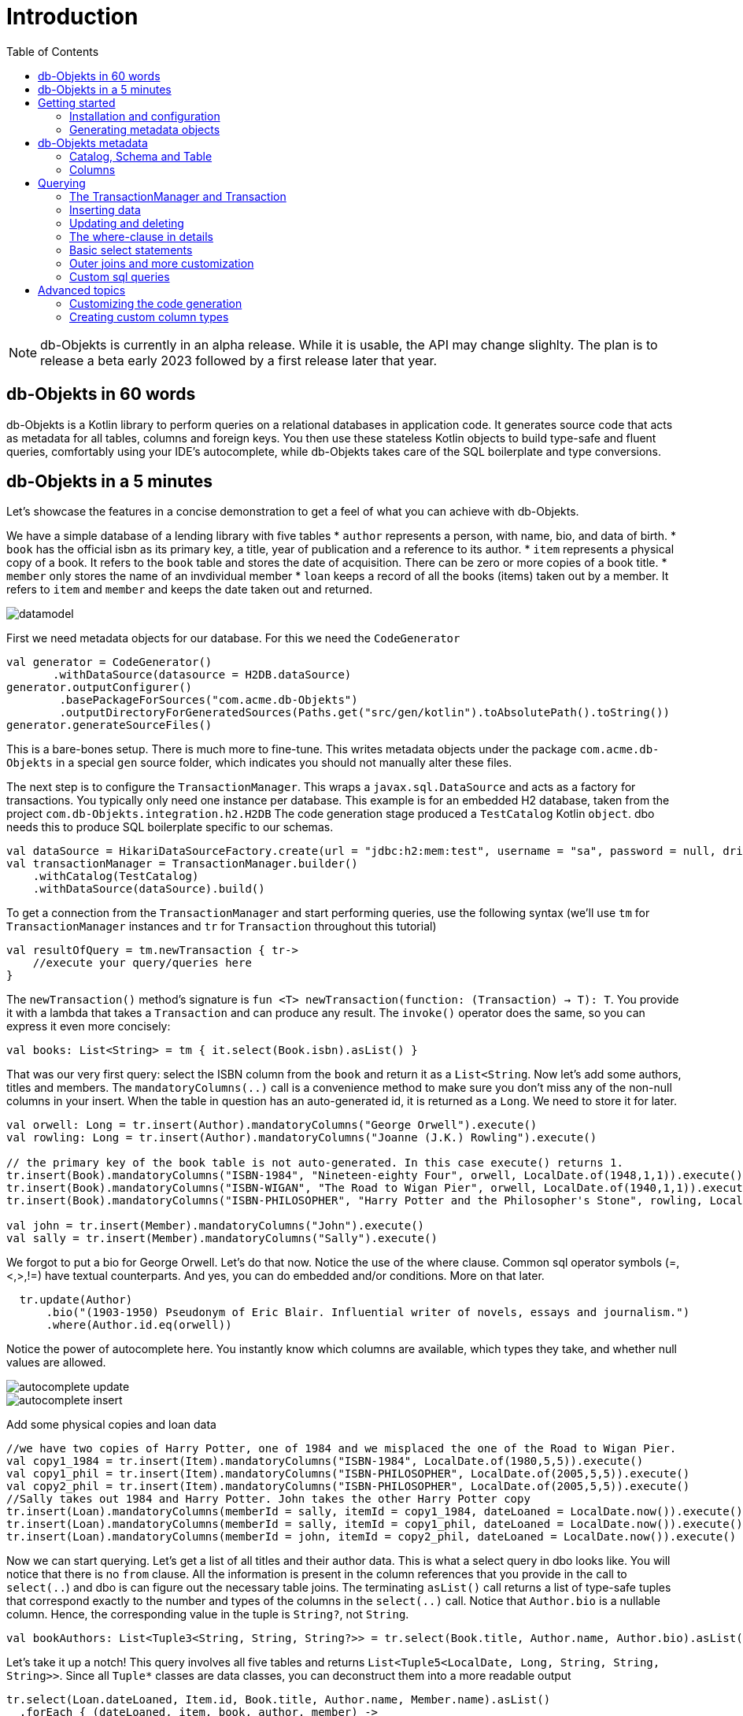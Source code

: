 :toc:

= Introduction
:imagesdir: ./docs

NOTE: db-Objekts is currently in an alpha release. While it is usable, the API may change slighlty. 
The plan is to release a beta early 2023 followed by a first release later that year.

== db-Objekts in 60 words
db-Objekts is a Kotlin library to perform queries on a relational databases in application code.
It generates source code that acts as metadata for all tables, columns and foreign keys. You then use these stateless Kotlin objects to build type-safe and fluent queries, comfortably using
your IDE's autocomplete, while db-Objekts takes care of the SQL boilerplate and type conversions.

== db-Objekts in a 5 minutes
Let's showcase the features in a concise demonstration to get a feel of what you can achieve with db-Objekts.

We have a simple database of a lending library with five tables
* `author` represents a person, with name, bio, and data of birth.
* `book` has the official isbn as its primary key, a title, year of publication and a reference to its author.
* `item` represents a physical copy of a book. It refers to the `book` table and stores the date of acquisition. There can be zero or more copies of a book title.
* `member` only stores the name of an invdividual member
* `loan` keeps a record of all the books (items) taken out by a member. It refers to `item` and `member` and keeps the date taken out and returned.

image::datamodel.png[]

First we need metadata objects for our database. For this we need the `CodeGenerator`
```kotlin
val generator = CodeGenerator()
       .withDataSource(datasource = H2DB.dataSource)
generator.outputConfigurer()
        .basePackageForSources("com.acme.db-Objekts")
        .outputDirectoryForGeneratedSources(Paths.get("src/gen/kotlin").toAbsolutePath().toString())
generator.generateSourceFiles()
```

This is a bare-bones setup. There is much more to fine-tune. This writes metadata objects under the package `com.acme.db-Objekts` in a special `gen` source folder, which indicates you should not manually alter these files.

The next step is to configure the `TransactionManager`. This wraps a `javax.sql.DataSource` and acts as a factory for transactions.
You typically only need one instance per database. This example is for an embedded H2 database, taken from the project `com.db-Objekts.integration.h2.H2DB`
The code generation stage produced a `TestCatalog` Kotlin `object`. dbo needs this to produce SQL boilerplate specific to our schemas.
```kotlin
val dataSource = HikariDataSourceFactory.create(url = "jdbc:h2:mem:test", username = "sa", password = null, driver = "org.h2.Driver")
val transactionManager = TransactionManager.builder()
    .withCatalog(TestCatalog)
    .withDataSource(dataSource).build()
```

To get a connection from the `TransactionManager` and start performing queries, use the following syntax (we'll use `tm` for `TransactionManager` instances and `tr` for `Transaction` throughout this tutorial)
```kotlin
val resultOfQuery = tm.newTransaction { tr->
    //execute your query/queries here
}
```
The `newTransaction()` method's signature is `fun <T> newTransaction(function: (Transaction) -> T): T`. You provide it with a lambda that takes a `Transaction` and can produce any result. The `invoke()` operator does the same, so you can express it even more concisely:
```kotlin
val books: List<String> = tm { it.select(Book.isbn).asList() }
```

That was our very first query: select the ISBN column from the `book` and return it as a `List<String`. Now let's add some authors, titles and members.
The `mandatoryColumns(..)` call is a convenience method to make sure you don't miss any of the non-null columns in your insert.
When the table in question has an auto-generated id, it is returned as a `Long`. We need to store it for later.
```kotlin
val orwell: Long = tr.insert(Author).mandatoryColumns("George Orwell").execute()
val rowling: Long = tr.insert(Author).mandatoryColumns("Joanne (J.K.) Rowling").execute()

// the primary key of the book table is not auto-generated. In this case execute() returns 1.
tr.insert(Book).mandatoryColumns("ISBN-1984", "Nineteen-eighty Four", orwell, LocalDate.of(1948,1,1)).execute()
tr.insert(Book).mandatoryColumns("ISBN-WIGAN", "The Road to Wigan Pier", orwell, LocalDate.of(1940,1,1)).execute()
tr.insert(Book).mandatoryColumns("ISBN-PHILOSOPHER", "Harry Potter and the Philosopher's Stone", rowling, LocalDate.of(1999,1,1)).execute()

val john = tr.insert(Member).mandatoryColumns("John").execute()
val sally = tr.insert(Member).mandatoryColumns("Sally").execute()
```
We forgot to put a bio for George Orwell. Let's do that now. Notice the use of the where clause. Common sql operator symbols (=,<,>,!=) have textual counterparts.
And yes, you can do embedded and/or conditions. More on that later.
```kotlin
  tr.update(Author)
      .bio("(1903-1950) Pseudonym of Eric Blair. Influential writer of novels, essays and journalism.")
      .where(Author.id.eq(orwell))
```
Notice the power of autocomplete here. You instantly know which columns are available, which types they take, and whether null values are allowed.

image::autocomplete_update.png[]

image::autocomplete_insert.png[]

Add some physical copies and loan data
```
//we have two copies of Harry Potter, one of 1984 and we misplaced the one of the Road to Wigan Pier.
val copy1_1984 = tr.insert(Item).mandatoryColumns("ISBN-1984", LocalDate.of(1980,5,5)).execute()
val copy1_phil = tr.insert(Item).mandatoryColumns("ISBN-PHILOSOPHER", LocalDate.of(2005,5,5)).execute()
val copy2_phil = tr.insert(Item).mandatoryColumns("ISBN-PHILOSOPHER", LocalDate.of(2005,5,5)).execute()
//Sally takes out 1984 and Harry Potter. John takes the other Harry Potter copy
tr.insert(Loan).mandatoryColumns(memberId = sally, itemId = copy1_1984, dateLoaned = LocalDate.now()).execute()
tr.insert(Loan).mandatoryColumns(memberId = sally, itemId = copy1_phil, dateLoaned = LocalDate.now()).execute()
tr.insert(Loan).mandatoryColumns(memberId = john, itemId = copy2_phil, dateLoaned = LocalDate.now()).execute()
```

Now we can start querying. Let's get a list of all titles and their author data. This is what a select query in dbo looks like. You will notice that there is no `from` clause. All the information is present in the column references that you provide in the call to `select(..`) and dbo is can figure out the necessary table joins. The terminating `asList()` call returns a list of type-safe tuples that correspond exactly to the number and types of the columns in the `select(..)` call. Notice that `Author.bio` is a nullable column. Hence, the corresponding value in the tuple is `String?`, not `String`.
```kotlin
val bookAuthors: List<Tuple3<String, String, String?>> = tr.select(Book.title, Author.name, Author.bio).asList()
```
Let's take it up a notch! This query involves all five tables and returns `List<Tuple5<LocalDate, Long, String, String, String>>`. Since all `Tuple*` classes are data classes, you can deconstruct them into a more readable output
```kotlin
tr.select(Loan.dateLoaned, Item.id, Book.title, Author.name, Member.name).asList()
  .forEach { (dateLoaned, item, book, author, member) ->
    println("Item $item of $book by $author loaned to $member on $dateLoaned")
  }
 // the type returned is List<Tuple5<LocalDate, Long, String, String, String>>
 //Item 1 of Nineteen-eighty Four by George Orwell loaned to Sally on 2022-12-23
 //Item 4 of Harry Potter and the Philsopher's Stone by Joanne Rowling loaned to Sally on 2022-12-23
 //Item 5 of Harry Potter and the Philsopher's Stone by Joanne Rowling loaned to John on 2022-12-23
```
This concludes our bird's eye view of dbo. There is much, much more to explore in the following sections, so let's dig in!

== Getting started

=== Installation and configuration
:WARNING
TBD.

=== Generating metadata objects

==== Supported vendors

==== Mandatory settings

==== Excluding objects from generation

==== Overriding the default Column implementation

==== Using sequence-generated primary keys

== db-Objekts metadata

=== Catalog, Schema and Table

=== Columns

== Querying

=== The TransactionManager and Transaction

=== Inserting data
Let's start with getting some data into the tables. The `insert(..)` method takes a (generated) `Table` implementation and returns a corresponding `*InsertBuilder` instance.
In the example below these would be `CountryInsertBuilder` and `EmployeeInsertBuilder`.

The insert builders contain setter methods for all columns. In addition it has a handy `mandatoryColumns(..)` shortcut (provided the table has at least one non-nullable column) to make sure you provide all the required values.

```kotlin
  transaction.insert(Country).mandatoryColumns("nl", "Netherlands").execute()
  val petesId: Long = transaction.insert(Employee).mandatoryColumns("Pete", 5020.34, LocalDate.of(1980, 5, 7)).married(true).execute()
```

- The `Country` object has two mandatory columns and no auto-generated key. The `execute()` method returns the value of the JDBC call `PreparedStatement.executeUpdate()`, which should be 1 for a successful insert.
- The `Employee` table has four mandatory columns. The optional `married` property is set in a setter method. The table has a generated primary key, which is returned by the `execute()` method.

=== Updating and deleting
Update statements have a similar syntax, so let's discuss them now before moving on the more elaborate select statements. The `update(..)` method also takes a table and returns a `*UpdateBuilder` object.

```kotlin
 transaction.update(Employee).salary(4500.30).married(null).where(e.id.eq(12345))
```

- There is no `mandatoryColumns()` method.
- You can provide a null to a setter method if the corresponding database column is nullable: `update(Employee).married(null)`.
- Note that you cannot do the same with `salary`, because that is non-nullable: `.salary(null)` will not compile
- A where-clause is optional. This will update all rows in the table, so watch out.
- You close the statement with an explicit `execute()`.

=== The where-clause in details
Update, select and delete are executed against a range of database rows that satisfy certain criteria. These criteria are expressed in the where-clause.
The possibilities for generated db-Objekts statements are not as flexible as what you can achieve in native SQL, but they are more convenient to use and still cover a lot of common scenarios.

The canonical form of the where clause is `statement.where(column .. operator .. [value, otherColumn] [and|or] ... )` which is quite analogous to normal SQL usage.

```kotlin
 where(Employee.name.eq("Janet"))
 where(Employee.dateOfBirth.gt(LocalDate.of(1980,1,1)))
```
These are the operators you can use.

- `eq`: is equal to
- `ne`: is not equal to.
- `gt`: is greater than.
- `lt`: is less than.
- `gte`: is greater than or equal.
- `lte`: is less than or equal.
- `within`: is within a range of values.
- `notIn`: is not within a range of values.
- `startsWith`: (for character type only)
- `endsWith`: (for character type only)
- `contains`:  (for character type only)
- `isNull`
- `isNotNull`

You can chain conditions using `and` or `or` and you can even build nested conditions:

```kotlin
  where(e.married.eq(true).or(e.name.eq("John").or(e.name).eq("Bob"))) // all married people, plus John and Bob
```

- If you have no conditions to constrain your selection you omit the where clause in SQL. In db-Objekts you have to close the select/update/delete statement with `noWhereClause()`. Be very careful, especially with deleting!

=== Basic select statements
Let's move on to Select statements now. The pattern is `transaction.select( col1, col2, ... ).where( conditions ).[first()|asList()]`. You start with listing the columns you want to retrieve, the whereclause (or `noWhereClause`) and then retrieve a list of results

This query selects name and salary for all rows in the employee table. Notice we have imported the 'e' alias from the Aliases object. This is a handy shortcut that refers to the exact same Employee object.
```kotlin
 val asList: List<Pair<Long, String>> = it.select(e.id, e.name).noWhereClause().asList() // potentially empty
 val asOption: Pair<Long, String>? = it.select(e.id, e.name).noWhereClause().firstOrNull() // None if no row can be retrieved
 val singleResult: Pair<Long, String> = it.select(e.id, e.name).noWhereClause().first() //Will throw an exception if no row can be found
```

The result is always a Tuple object that corresponds in size and type to the colummns you specified in the `.select(..)` call. For null-safety's sake all values are returned as nullable types, because primitive instances (Int, Long, Boolean etc.) cannot be null in Kotlin, but *can* be null in the database.

The power of relational databases lies in combining results from multiple tables by laying the proper join conditions. The `Employee` and `Address` tables are linked via the `EmployeeAddress` table in a many-to-many fashion. Since the foreign key relations are explicit in the source code, db-Objekts can build the joins for you:

```kotlin
  transaction.select(e.name, e.dateOfBirth, e.children, e.married).where(Address.street.eq("Pete Street")).asList()
```

We can select from the `Employee` table with a constraint on the `Address` table, without specifying the join! This mechanism saves you a lot of typing, but comes with limitations:
1) There must be an explicit foreign-key relationship between the tables used in your statement, or a join table that links two tables referred in your query, like in the above example.
2) all joins are left outer joins.

If the framework cannot unambiguously resolve the join conditions, you have to provide them yourself. Call the `from(SomeTable)` method with the driving table of your selection, and add the tables to joined as follows:

```kotlin
 transaction.select(e.name, c.name)
      .from(Employee.innerJoin(ea).innerJoin(Address).innerJoin(Country))
      .where(ea.kind eq "WORK").asList()
```

This resolves to the following SQL:

```sql
 FROM EMPLOYEE e JOIN EMPLOYEE_ADDRESS ae on e.id = ae.employee_id JOIN ADDRESS a on a.id = ae.address_id join COUNTRY c on c.id = a.country_id
```

`asList` always return a (potentially empty) list of results. If one row is all you need, you can invoke `first()` or the safer option `firstOrNull()`, since the former will throw if the resultset was empty.

When you execute a select statement, db-Objekts pulls all results into a list structure, which add to the JVM heap. This may not be what you want.
The `forEachRow()` call lets you inspect the resultset row by row through a custom predicate so you can decide how to handle them and even abort further retrieval, which means reduced traffic from the RDBMS to your application.
```kotlin
  val buffer = mutableListOf<String?>()
    transaction.select(e.name).noWhereClause().orderAsc(e.name).forEachRow({ row ->
    buffer.add(row)
    //there are three rows in the resultset, but we stop fetching after two
    buffer.size != 2
})
```

You can further tweak select results with the `orderBy` and `limit(..)` methods. This orders all employees by salary (highest first), then by name (A-Z), and retrieves the first ten rows.
Note that these constraints are executed server-side, as they are part of the SQL. db-Objekts takes care of the proper syntax, because vendors handle the limit clause differently.

```kotlin
  tr.select(e.name).noWhereClause.orderDesc(e.salary).orderAsc(e.name).limit(10).asList()
```

=== Outer joins and more customization

=== Custom sql queries

== Advanced topics

=== Customizing the code generation

=== Creating custom column types

